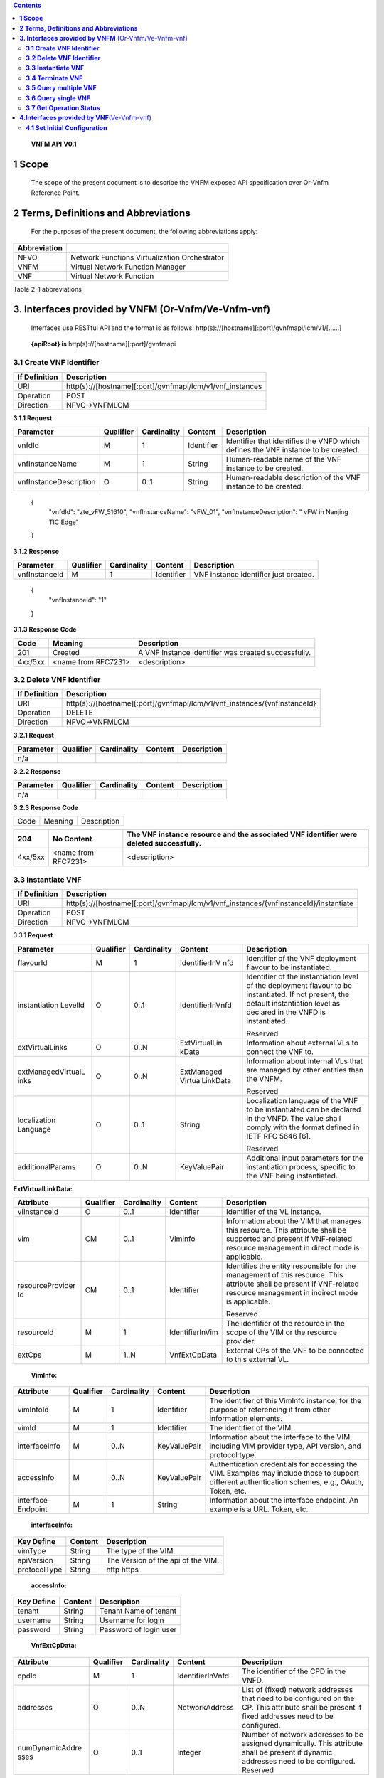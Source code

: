 .. contents::
   :depth: 3
..

   **VNFM API**
   **V0.1**

**1 Scope**
=============

    The scope of the present document is to describe the VNFM exposed
    API specification over Or-Vnfm Reference Point.

**2 Terms, Definitions and Abbreviations**
===========================================

 For the purposes of the present document, the following
 abbreviations apply:

+------------------------+-----------------------------------------------------+
|     **Abbreviation**   |                                                     |
+========================+=====================================================+
|     NFVO               |     Network Functions Virtualization Orchestrator   |
+------------------------+-----------------------------------------------------+
|     VNFM               |     Virtual Network Function Manager                |
+------------------------+-----------------------------------------------------+
|     VNF                |     Virtual Network Function                        |
+------------------------+-----------------------------------------------------+

Table 2-1 abbreviations

**3. Interfaces provided by VNFM**  (Or-Vnfm/Ve-Vnfm-vnf) 
==========================================================

   Interfaces use RESTful API and the format is as follows:
   http(s)://[hostname][:port]/gvnfmapi/lcm/v1/[……]

|image0|


    **{apiRoot} is** http(s)://[hostname][:port]/gvnfmapi

**3.1 Create VNF Identifier**
-----------------------------

+---------------------+--------------------------------------------------------------+
|     If Definition   | Description                                                  |
+=====================+==============================================================+
|     URI             | http(s)://[hostname][:port]/gvnfmapi/lcm/v1/vnf\_instances   |
+---------------------+--------------------------------------------------------------+
|     Operation       | POST                                                         |
+---------------------+--------------------------------------------------------------+
|     Direction       | NFVO->VNFMLCM                                                |
+---------------------+--------------------------------------------------------------+

**3.1.1 Request**

+---------------------------+-------------+---------------+------------------+-------------------------------------------------------------------------------------+
| Parameter                 | Qualifier   | Cardinality   |     Content      | Description                                                                         |
+===========================+=============+===============+==================+=====================================================================================+
| vnfdId                    | M           | 1             |     Identifier   | Identifier that identifies the VNFD which defines the VNF instance to be created.   |
+---------------------------+-------------+---------------+------------------+-------------------------------------------------------------------------------------+
| vnfInstanceName           | M           | 1             |     String       | Human-readable name of the VNF instance to be created.                              |
+---------------------------+-------------+---------------+------------------+-------------------------------------------------------------------------------------+
| vnfInstanceDescription    | O           | 0..1          |     String       | Human-readable description of the VNF instance to be created.                       |
+---------------------------+-------------+---------------+------------------+-------------------------------------------------------------------------------------+

    {
      "vnfdId": "zte\_vFW\_51610", 
      "vnfInstanceName": "vFW\_01",
      "vnfInstanceDescription": " vFW in Nanjing TIC Edge"

    }

**3.1.2 Response**

+-----------------+-------------+---------------+------------------+-----------------------------------------+
| Parameter       | Qualifier   | Cardinality   |     Content      | Description                             |
+=================+=============+===============+==================+=========================================+
| vnfInstanceId   | M           | 1             |     Identifier   | VNF instance identifier just created.   |
+-----------------+-------------+---------------+------------------+-----------------------------------------+

    {
      "vnfInstanceId": "1"

    }

**3.1.3 Response Code**

+-----------+-----------------------+-----------------------------------------------------------+
| Code      | Meaning               |     Description                                           |
+===========+=======================+===========================================================+
| 201       | Created               |     A VNF Instance identifier was created successfully.   |
+-----------+-----------------------+-----------------------------------------------------------+
| 4xx/5xx   | <name from RFC7231>   |     <description>                                         |
+-----------+-----------------------+-----------------------------------------------------------+

**3.2 Delete VNF Identifier**
-----------------------------

+---------------------+------------------------------------------------------------------------------+
|     If Definition   | Description                                                                  |
+=====================+==============================================================================+
|     URI             | http(s)://[hostname][:port]/gvnfmapi/lcm/v1/vnf\_instances/{vnfInstanceId}   |
+---------------------+------------------------------------------------------------------------------+
|     Operation       | DELETE                                                                       |
+---------------------+------------------------------------------------------------------------------+
|     Direction       | NFVO->VNFMLCM                                                                |
+---------------------+------------------------------------------------------------------------------+

**3.2.1 Request**

+-------------+-------------+---------------+---------------+---------------+
| Parameter   | Qualifier   | Cardinality   |     Content   | Description   |
+=============+=============+===============+===============+===============+
| n/a         |             |               |               |               |
+-------------+-------------+---------------+---------------+---------------+

**3.2.2 Response**

+-------------+-------------+---------------+---------------+---------------+
| Parameter   | Qualifier   | Cardinality   |     Content   | Description   |
+=============+=============+===============+===============+===============+
| n/a         |             |               |               |               |
+-------------+-------------+---------------+---------------+---------------+

**3.2.3 Response Code**

+--------+-----------+-------------------+
| Code   | Meaning   |     Description   |
+--------+-----------+-------------------+

+-----------+-----------------------+----------------------------------------------------------------------------------------------+
| 204       | No Content            |     The VNF instance resource and the associated VNF identifier were deleted successfully.   |
+===========+=======================+==============================================================================================+
| 4xx/5xx   | <name from RFC7231>   |     <description>                                                                            |
+-----------+-----------------------+----------------------------------------------------------------------------------------------+

**3.3 Instantiate VNF**
-----------------------

+---------------------+-------------------------------------------------------------------------------------------+
|     If Definition   | Description                                                                               |
+=====================+===========================================================================================+
|     URI             | http(s)://[hostname][:port]/gvnfmapi/lcm/v1/vnf_instances/{vnfInstanceId}/instantiate     |
+---------------------+-------------------------------------------------------------------------------------------+
|     Operation       | POST                                                                                      |
+---------------------+-------------------------------------------------------------------------------------------+
|     Direction       | NFVO->VNFMLCM                                                                             |
+---------------------+-------------------------------------------------------------------------------------------+

3.3.1 **Request**

+--------------------+-----------+-------------+---------------------+---------------------------------------------------------------+
| Parameter          | Qualifier | Cardinality | Content             | Description                                                   |
+====================+===========+=============+=====================+===============================================================+
| flavourId          | M         | 1           | IdentifierInV nfd   | Identifier of the VNF deployment flavour to be instantiated.  |
+--------------------+-----------+-------------+---------------------+---------------------------------------------------------------+
| instantiation      | O         | 0..1        | IdentifierInVnfd    | Identifier of the instantiation                               |
| LevelId            |           |             |                     | level of the deployment                                       |
|                    |           |             |                     | flavour to be instantiated. If                                |
|                    |           |             |                     | not present, the default                                      |
|                    |           |             |                     | instantiation level as                                        |
|                    |           |             |                     | declared in the VNFD is                                       |
|                    |           |             |                     | instantiated.                                                 |
|                    |           |             |                     |                                                               |
|                    |           |             |                     | Reserved                                                      |
+--------------------+-----------+-------------+---------------------+---------------------------------------------------------------+
| extVirtualLinks    | O         | 0..N        | ExtVirtualLin kData | Information about external VLs to connect the VNF to.         |
+--------------------+-----------+-------------+---------------------+---------------------------------------------------------------+
| extManagedVirtualL | O         | 0..N        | ExtManaged          | Information about internal                                    |
| inks               |           |             | VirtualLinkData     | VLs that are managed by                                       |
|                    |           |             |                     | other entities than the VNFM.                                 |
|                    |           |             |                     |                                                               |
|                    |           |             |                     | Reserved                                                      |
+--------------------+-----------+-------------+---------------------+---------------------------------------------------------------+
| localization       | O         | 0..1        | String              | Localization language of the VNF to be instantiated can be    |
| Language           |           |             |                     | declared in the VNFD. The value shall comply with the format  |
|                    |           |             |                     | defined in IETF RFC 5646 [6].                                 |
|                    |           |             |                     |                                                               |
|                    |           |             |                     | Reserved                                                      |
+--------------------+-----------+-------------+---------------------+---------------------------------------------------------------+
| additionalParams   | O         | 0..N        | KeyValuePair        | Additional input parameters for the instantiation process,    |
|                    |           |             |                     | specific to the VNF being instantiated.                       |
+--------------------+-----------+-------------+---------------------+---------------------------------------------------------------+

**ExtVirtualLinkData:**

+------------------+-----------+-------------+-----------------+----------------------------------------------------------------------------------+
| Attribute        | Qualifier | Cardinality | Content         | Description                                                                      |
+==================+===========+=============+=================+==================================================================================+
| vlInstanceId     | O         | 0..1        | Identifier      | Identifier of the VL instance.                                                   |
+------------------+-----------+-------------+-----------------+----------------------------------------------------------------------------------+
| vim              | CM        | 0..1        | VimInfo         | Information about the VIM that manages this resource.                            |
|                  |           |             |                 | This attribute shall be supported and present if VNF-related resource management |
|                  |           |             |                 | in direct mode is applicable.                                                    |
+------------------+-----------+-------------+-----------------+----------------------------------------------------------------------------------+
| resourceProvider | CM        | 0..1        | Identifier      | Identifies the entity responsible for the management of this resource.           |
| Id               |           |             |                 | This attribute shall be present if                                               |
|                  |           |             |                 | VNF-related resource management in indirect mode is applicable.                  |
|                  |           |             |                 |                                                                                  |
|                  |           |             |                 | Reserved                                                                         |
+------------------+-----------+-------------+-----------------+----------------------------------------------------------------------------------+
| resourceId       | M         | 1           | IdentifierInVim | The identifier of the resource in the scope of the VIM or the resource provider. |
+------------------+-----------+-------------+-----------------+----------------------------------------------------------------------------------+
| extCps           | M         | 1..N        | VnfExtCpData    | External CPs of the VNF to be connected to this external VL.                     |
+------------------+-----------+-------------+-----------------+----------------------------------------------------------------------------------+

    **VimInfo:**

+-----------------+-----------+-------------+--------------+------------------------------------------------------------------------------------------------------------------------------------------+
| Attribute       | Qualifier | Cardinality | Content      | Description                                                                                                                              |
+=================+===========+=============+==============+==========================================================================================================================================+
| vimInfoId       | M         | 1           | Identifier   | The identifier of this VimInfo instance, for the purpose of referencing it from other information elements.                              |
+-----------------+-----------+-------------+--------------+------------------------------------------------------------------------------------------------------------------------------------------+
| vimId           | M         | 1           | Identifier   | The identifier of the VIM.                                                                                                               |
+-----------------+-----------+-------------+--------------+------------------------------------------------------------------------------------------------------------------------------------------+
| interfaceInfo   | M         | 0..N        | KeyValuePair | Information about the interface to the VIM, including VIM provider type, API version, and protocol type.                                 |
+-----------------+-----------+-------------+--------------+------------------------------------------------------------------------------------------------------------------------------------------+
| accessInfo      | M         | 0..N        | KeyValuePair | Authentication credentials for accessing the VIM. Examples may include those to support different authentication schemes, e.g., OAuth,   |
|                 |           |             |              | Token, etc.                                                                                                                              |
+-----------------+-----------+-------------+--------------+------------------------------------------------------------------------------------------------------------------------------------------+
| interface       | M         | 1           | String       | Information about the interface endpoint. An example is a URL.                                                                           |
| Endpoint        |           |             |              | Token, etc.                                                                                                                              |
+-----------------+-----------+-------------+--------------+------------------------------------------------------------------------------------------------------------------------------------------+

    **interfaceInfo:**

+------------------+---------------+--------------------------------------+
| **Key Define**   | **Content**   | **Description**                      |
+==================+===============+======================================+
| vimType          | String        | The type of the VIM.                 |
+------------------+---------------+--------------------------------------+
| apiVersion       | String        | The Version of the api of the VIM.   |
+------------------+---------------+--------------------------------------+
| protocolType     | String        | http https                           |
+------------------+---------------+--------------------------------------+

    **accessInfo:**

+------------------+---------------+--------------------------+
| **Key Define**   | **Content**   | **Description**          |
+==================+===============+==========================+
| tenant           | String        | Tenant Name of tenant    |
+------------------+---------------+--------------------------+
| username         | String        | Username for login       |
+------------------+---------------+--------------------------+
| password         | String        | Password of login user   |
+------------------+---------------+--------------------------+

    **VnfExtCpData:**

+------------------------+---------------------+-----------------------+--------------------+-----------------------------------------------------------+
| **Attribute**          |     **Qualifier**   |     **Cardinality**   |     **Content**    |     **Description**                                       |
+========================+=====================+=======================+====================+===========================================================+
| cpdId                  |     M               | 1                     | IdentifierInVnfd   | The identifier of the CPD in the VNFD.                    |
+------------------------+---------------------+-----------------------+--------------------+-----------------------------------------------------------+
| addresses              |     O               | 0..N                  | NetworkAddress     | List of (fixed) network addresses that                    |
|                        |                     |                       |                    | need to be configured on the CP. This attribute shall     |
|                        |                     |                       |                    | be present if fixed addresses need to be configured.      |
+------------------------+---------------------+-----------------------+--------------------+-----------------------------------------------------------+
| numDynamicAddre sses   |     O               | 0..1                  | Integer            | Number of network addresses to be assigned dynamically.   |
|                        |                     |                       |                    | This attribute shall be present if dynamic                |
|                        |                     |                       |                    | addresses need to be configured.                          |
|                        |                     |                       |                    | Reserved                                                  |
+------------------------+---------------------+-----------------------+--------------------+-----------------------------------------------------------+

    **NetworkAddress:**

+-----------------+---------------------+-----------------------+-------------------+---------------------------------------------------------------------------------------------------------------+
| **Attribute**   |     **Qualifier**   |     **Cardinality**   |     **Content**   |     **Description**                                                                                           |
+=================+=====================+=======================+===================+===============================================================================================================+
| addressType     |     M               | 1                     | Enum              | Describes the type of the address to be assigned to the CP instantiated from the parent CPD.                  |
|                 |                     |                       |                   |                                                                                                               |
|                 |                     |                       |                   | Permitted values:                                                                                             |
|                 |                     |                       |                   |                                                                                                               |
|                 |                     |                       |                   | -  MAC                                                                                                        |
|                 |                     |                       |                   |                                                                                                               |
|                 |                     |                       |                   | -  IP                                                                                                         |
+-----------------+---------------------+-----------------------+-------------------+---------------------------------------------------------------------------------------------------------------+
| l2AddressData   |     CM              | 0..1                  | String            | Provides the information on the MAC addresses to be assigned to the CP(s) instantiated from the parent CPD.   |
|                 |                     |                       |                   |                                                                                                               |
|                 |                     |                       |                   | Shall be present when the addressType is MAC address.                                                         |
+-----------------+---------------------+-----------------------+-------------------+---------------------------------------------------------------------------------------------------------------+
| l3AddressData   |     CM              | 0..1                  | L3AddressData     | Provides the information on the IP addresses to be assigned to the CP instantiated from the parent CPD.       |
|                 |                     |                       |                   |                                                                                                               |
|                 |                     |                       |                   | Shall be present when the addressType is IP address.                                                          |
+-----------------+---------------------+-----------------------+-------------------+---------------------------------------------------------------------------------------------------------------+

    **L3AddressData:**

+-----------------+---------------------+-----------------------+-------------------+-----------------------+
| **Attribute**   |     **Qualifier**   |     **Cardinality**   |     **Content**   |     **Description**   |
+=================+=====================+=======================+===================+=======================+
| iPAddressType   |     M               | 1                     | ENUM              | IP address type.      |
|                 |                     |                       |                   |                       |
|                 |                     |                       |                   | Permitted values:     |
|                 |                     |                       |                   |                       |
|                 |                     |                       |                   | -  IPv4               |
|                 |                     |                       |                   |                       |
|                 |                     |                       |                   | -  IPv6               |
+-----------------+---------------------+-----------------------+-------------------+-----------------------+
| iPAddress       |     M               | 1                     | String            | IP address            |
+-----------------+---------------------+-----------------------+-------------------+-----------------------+

    {

      "flavourId": "flavour\_1", 
      "instantiationLevelId":"instantiationLevel\_1", 
      "extVirtualLinks": [

        {  "vlInstanceId": "1",
           "vim": {
            "vimInfoId": "1",
            "vimId": "1", 
            "interfaceInfo": {

              "vimType": "vim",
              "apiVersion": "v2",
              "protocolType": "http"

            },
            "accessInfo": {

              "tenant": "tenant\_vCPE", 
              "username": "vCPE", 
              "password": "vCPE\_321"

            },
            "interfaceEndpoint": "http://10.43.21.105:80/"

        },
        "resourceId": "1246", 
        "extCps": [

          {
            "cpdId": "11", "addresses": [

              {
                "addressType": "MAC", 
                "l2AddressData": "00:f3:43:20:a2:a3"

              },
              {

                "addressType": "IP", 
                "l3AddressData": {

                  "iPAddressType": "IPv4", 
                  "iPAddress": "192.168.104.2"

                }

              }

            ],
            "numDynamicAddresses": 0

          },

          ...

          ]

        }

      ],

      "localizationLanguage": "en\_US", "additionalParams": {...}

    }


**3.3.2 Response**

+-------------+-------------+---------------+------------------+---------------------------------------------------------+
| Parameter   | Qualifier   | Cardinality   |     Content      | Description                                             |
+=============+=============+===============+==================+=========================================================+
| vnfLcOpId   | M           | 1             |     Identifier   | Identifier of the VNF lifecycle operation occurrence.   |
+-------------+-------------+---------------+------------------+---------------------------------------------------------+

    {

    "vnfLcOpId": "1"

    }

    **3.3.3 Response Code**

+-----------+-----------------------+------------------------------------------------------------------------------------------+
| Code      | Meaning               |     Description                                                                          |
+===========+=======================+==========================================================================================+
| 202       | Accepted              |     The request is accepted for processing, but the processing has not been completed.   |
+-----------+-----------------------+------------------------------------------------------------------------------------------+
| 4xx/5xx   | <name from RFC7231>   |     <description>                                                                        |
+-----------+-----------------------+------------------------------------------------------------------------------------------+

**3.4 Terminate VNF**
---------------------

+---------------------+-----------------------------------------------------------------------------------------+
|     If Definition   | Description                                                                             |
+=====================+=========================================================================================+
|     URI             | http(s)://[hostname][:port]/gvnfmapi/lcm/v1/vnf\_instances/{vnfInstanceId}/term inate   |
+---------------------+-----------------------------------------------------------------------------------------+
|     Operation       | POST                                                                                    |
+---------------------+-----------------------------------------------------------------------------------------+
|     Direction       | NFVO->VNFMLCM                                                                           |
+---------------------+-----------------------------------------------------------------------------------------+

**3.4.1 Request**

+-------------------+-------------+---------------+---------------+-------------------------------------------------------------------------+
| Parameter         | Qualifier   | Cardinality   |     Content   | Description                                                             |
+===================+=============+===============+===============+=========================================================================+
| terminationType   | M           | 1             |     Enum      | Indicates whether forceful or graceful termination is requested.        |
|                   |             |               |               |                                                                         |
|                   |             |               |               | Permitted values:                                                       |
|                   |             |               |               |                                                                         |
|                   |             |               |               | -  FORCEFUL: The VNFM                                                   |
|                   |             |               |               |     will shut down the VNF and release the resources immediately        |
|                   |             |               |               |     after accepting the request.                                        |
|                   |             |               |               | -  GRACEFUL: The VNFM                                                   |
|                   |             |               |               |                                                                         |
|                   |             |               |               |     will first arrange to take the VNF out of service after accepting   |
|                   |             |               |               |     the request. Once the operation is successful or once the timer     |
|                   |             |               |               |     value specified in the                                              |
|                   |             |               |               |                                                                         |
|                   |             |               |               |    “gracefulTerminationTime out” attribute expires, the VNFM will shut  |
|                   |             |               |               |     down the VNF and release the resources.                             |
+-------------------+-------------+---------------+---------------+-------------------------------------------------------------------------+
| graceful          | O           | 0..1          |     Integer   | This attribute is only                                                  |
| Termination       |             |               |               | applicable in case of graceful                                          |
| Timeout           |             |               |               | termination. It defines the                                             |
|                   |             |               |               | time to wait for the VNF to be                                          |
|                   |             |               |               | taken out of service before                                             |
|                   |             |               |               | shutting down the VNF and                                               |
|                   |             |               |               | releasing the resources.                                                |
|                   |             |               |               | The unit is seconds.                                                    |
|                   |             |               |               | If not given and the                                                    |
|                   |             |               |               | "terminationType"                                                       |
|                   |             |               |               | attribute is set to                                                     |
|                   |             |               |               | "GRACEFUL", it is expected                                              |
|                   |             |               |               | that the VNFM waits for                                                 |
|                   |             |               |               | the successful taking out of                                            |
|                   |             |               |               | service of the VNF, no                                                  |
|                   |             |               |               | matter how long it takes,                                               |
|                   |             |               |               | before shutting down the                                                |
|                   |             |               |               | VNF and releasing the                                                   |
|                   |             |               |               | resources.                                                              |
+-------------------+-------------+---------------+---------------+-------------------------------------------------------------------------+

 {
    "terminationType": "GRACEFUL", 
    "gracefulTerminationTimeout": 120

 }

**3.4.2 Response**

+-------------+-------------+---------------+------------------+---------------------------------------------------------+
| Parameter   | Qualifier   | Cardinality   |     Content      | Description                                             |
+=============+=============+===============+==================+=========================================================+
| vnfLcOpId   | M           | 1             |     Identifier   | Identifier of the VNF lifecycle operation occurrence.   |
+-------------+-------------+---------------+------------------+---------------------------------------------------------+

    {
      "vnfLcOpId": "2"

    }

**3.4.3 Response Code**

+-----------+-----------------------+------------------------------------------------------------------------------------------+
| Code      | Meaning               |     Description                                                                          |
+===========+=======================+==========================================================================================+
| 202       | Accepted              |     The request is accepted for processing, but the processing has not been completed.   |
+-----------+-----------------------+------------------------------------------------------------------------------------------+
| 4xx/5xx   | <name from RFC7231>   |     <description>                                                                        |
+-----------+-----------------------+------------------------------------------------------------------------------------------+

**3.5 Query multiple VNF**
---------------------------
+---------------------+--------------------------------------------------------------+
|     If Definition   | Description                                                  |
+=====================+==============================================================+
|     URI             | http(s)://[hostname][:port]/gvnfmapi/lcm/v1/vnf\_instances   |
+---------------------+--------------------------------------------------------------+
|     Operation       | GET                                                          |
+---------------------+--------------------------------------------------------------+
|     Direction       | NFVO->VNFMLCM                                                |
+---------------------+--------------------------------------------------------------+

**3.5.1 Request**

+-------------+-------------+---------------+---------------+---------------+
| Parameter   | Qualifier   | Cardinality   |     Content   | Description   |
+=============+=============+===============+===============+===============+
| n/a         |             |               |               |               |
+-------------+-------------+---------------+---------------+---------------+

**3.5.2 Response**

+--------------------+-------------+---------------+------------------------+--------------------------------------------------------------------------------------+
| Parameter          | Qualifier   | Cardinality   |     Content            | Description                                                                          |
+====================+=============+===============+========================+======================================================================================+
| vnfInstanceInfos   | M           | 0..N          |     VnfInstanceI nfo   | Returned if information about zero or more VNF instances was queried successfully.   |
+--------------------+-------------+---------------+------------------------+--------------------------------------------------------------------------------------+
+--------------------+-------------+---------------+------------------------+--------------------------------------------------------------------------------------+

    **VnfInstanceInfo:**

+----------------------------------+----------+------------+----------------------------+-------------------------------------------------------------------------------------------------------------------------------------------------------+
|     Attribute                    | Qualifier|Cardinality |     Content                |     Description                                                                                                                                       |
+==================================+==========+============+============================+=======================================================================================================================================================+
|     vnfInstanceId                |     M    |     1      |     Identifier             |     VNF instance identifier.                                                                                                                          |
+----------------------------------+----------+------------+----------------------------+-------------------------------------------------------------------------------------------------------------------------------------------------------+
|     vnfInstanceName              |     M    |     1      |     String                 |     VNF instance name.                                                                                                                                |
+----------------------------------+----------+------------+----------------------------+-------------------------------------------------------------------------------------------------------------------------------------------------------+
|     vnfInstanceDescr iption      |     M    |     1      |     String                 |     Human-readable description of the VNF instance.                                                                                                   |
+----------------------------------+----------+------------+----------------------------+-------------------------------------------------------------------------------------------------------------------------------------------------------+
|     onboardedVnfPk gInfoId       |     M    |     1      |     Identifier             |     Identifier of information held by the NFVO about the specific VNF Package on which the VNF is based. This identifier was allocated by the NFVO.   |
+----------------------------------+----------+------------+----------------------------+-------------------------------------------------------------------------------------------------------------------------------------------------------+
|     vnfdId                       |     M    |     1      |     Identifier             |     Identifier of the VNFD on which the VNF instance is based.                                                                                        |
+----------------------------------+----------+------------+----------------------------+-------------------------------------------------------------------------------------------------------------------------------------------------------+
|     vnfdVersion                  |     M    |     1      |     Identifier             |     Identifies the version of the VNFD. The value is copied from the VNFD.                                                                            |
+----------------------------------+----------+------------+----------------------------+-------------------------------------------------------------------------------------------------------------------------------------------------------+
|     vnfSoftwareVersi on          |     M    |     1      |     String                 |     Software version of the VNF.                                                                                                                      |
|                                  |          |            |                            |                                                                                                                                                       |
|                                  |          |            |                            |     The value is copied from the VNFD.                                                                                                                |
+----------------------------------+----------+------------+----------------------------+-------------------------------------------------------------------------------------------------------------------------------------------------------+
|     vnfProvider                  |     M    |     1      |     String                 |     Name of the person or company providing the VNF.                                                                                                  |
|                                  |          |            |                            |                                                                                                                                                       |
|                                  |          |            |                            |     The value is copied from the VNFD.                                                                                                                |
+----------------------------------+----------+------------+----------------------------+-------------------------------------------------------------------------------------------------------------------------------------------------------+
|     vnfProductName               |     M    |     1      |     String                 |     Name to identify the VNF Product. The value is copied from the VNFD.                                                                              |
+----------------------------------+----------+------------+----------------------------+-------------------------------------------------------------------------------------------------------------------------------------------------------+
|     vnfConfigurableP roperties   |     O    |     0..N   |     KeyValuePair           |     Current values of the configurable properties of the VNF instance.                                                                                |
|                                  |          |            |                            |                                                                                                                                                       |
|                                  |          |            |                            |     Configurable properties as declared in the VNFD.                                                                                                  |
+----------------------------------+----------+------------+----------------------------+-------------------------------------------------------------------------------------------------------------------------------------------------------+
|     instantiationState           |     M    |     1      |     Enum                   |     The instantiation state of the VNF.                                                                                                               |
|                                  |          |            |                            |                                                                                                                                                       |
|                                  |          |            |                            |     Permitted values:                                                                                                                                 |
|                                  |          |            |                            |                                                                                                                                                       |
|                                  |          |            |                            | -  NOT\_INSTANTIATED: The VNF                                                                                                                         |
|                                  |          |            |                            |                                                                                                                                                       |
|                                  |          |            |                            |     instance is terminated or not instantiated.                                                                                                       |
|                                  |          |            |                            |                                                                                                                                                       |
|                                  |          |            |                            | -  INSTANTIATED: The VNF instance is instantiated.                                                                                                    |
+----------------------------------+----------+------------+----------------------------+-------------------------------------------------------------------------------------------------------------------------------------------------------+
|     instantiatedVnfInf o         |     CM   |     0..1   |     InstantiatedVnf Info   |     Information specific to an instantiated VNF instance.                                                                                             |
|                                  |          |            |                            |                                                                                                                                                       |
|                                  |          |            |                            |     This attribute shall be present if the instantiateState attribute value is INSTANTIATED.                                                          |
+----------------------------------+----------+------------+----------------------------+-------------------------------------------------------------------------------------------------------------------------------------------------------+
|     metadata                     |     O    |     0..N   |     KeyValuePair           |     Additional metadata describing the VNF instance.                                                                                                  |
|                                  |          |            |                            |                                                                                                                                                       |
|                                  |          |            |                            |     This attribute can be modified with the Modify VNF information operation.                                                                         |
+----------------------------------+----------+------------+----------------------------+-------------------------------------------------------------------------------------------------------------------------------------------------------+
|     extensions                   |     O    |     0..N   |     KeyValuePair           |     VNF-specific attributes.                                                                                                                          |
|                                  |          |            |                            |                                                                                                                                                       |
|                                  |          |            |                            |     This attribute can be modified with the Modify VNF information operation.                                                                         |
+----------------------------------+----------+------------+----------------------------+-------------------------------------------------------------------------------------------------------------------------------------------------------+

    **InstantiatedVnfInfo:**

+------------------------------+-----------+------------+------------------------------+------------------------------------------------------------------------------------------------------------------------+
|     Attribute                | Qualifier | Cardinality| Content                      |     Description                                                                                                        |
+==============================+===========+============+==============================+========================================================================================================================+
|     flavourId                | M         |     1      | IdentifierInVnfd             | Identifier of the VNF deployment flavour to be instantiated.                                                           |
|                              |           |            |                              |                                                                                                                        |
|                              |           |            |                              | Reserved                                                                                                               |
+------------------------------+-----------+------------+------------------------------+------------------------------------------------------------------------------------------------------------------------+
|     vnfState                 | M         |     1      | ENUM                         | State of the VNF instance.                                                                                             |
|                              |           |            |                              |                                                                                                                        |
|                              |           |            |                              | Permitted values:                                                                                                      |
|                              |           |            |                              |                                                                                                                        |
|                              |           |            |                              | -  STARTED: The VNF instance is up and running.                                                                        |
|                              |           |            |                              |                                                                                                                        |
|                              |           |            |                              | -  STOPPED: The VNF instance has been shut down.                                                                       |
+------------------------------+-----------+------------+------------------------------+------------------------------------------------------------------------------------------------------------------------+
|     scaleStatus              | O         |     0..N   | ScaleInfo                    | Scale status of the VNF, one entry per aspect. Represents for every scaling aspect how "big" the VNF has been scaled   |
|                              |           |            |                              |                                                                                                                        |
|                              |           |            |                              | w.r.t. that aspect.                                                                                                    |
|                              |           |            |                              |                                                                                                                        |
|                              |           |            |                              | This attribute shall be present if the VNF supports scaling.                                                           |
+------------------------------+-----------+------------+------------------------------+------------------------------------------------------------------------------------------------------------------------+
|     extCpInfo                | O         |     0..N   | CpInfo                       | Information about the external CPs exposed by the VNF instance.                                                        |
+------------------------------+-----------+------------+------------------------------+------------------------------------------------------------------------------------------------------------------------+
|     extVirtualLink           | O         |     0..N   | ExtVirtualLinkI nfo          | Information about the external VLs the VNF instance is connected to.                                                   |
+------------------------------+-----------+------------+------------------------------+------------------------------------------------------------------------------------------------------------------------+
|     extManagedVirtu alLink   | O         |     0..N   | extManagedVir tualLinkInfo   | Information about the externally-managed internal VLs of the VNF instance.                                             |
|                              |           |            |                              |                                                                                                                        |
|                              |           |            |                              | Reserved                                                                                                               |
+------------------------------+-----------+------------+------------------------------+------------------------------------------------------------------------------------------------------------------------+
|     monitoringParam eters    | O         |     0..N   | MonitoringPar ameter         | Active monitoring parameters.                                                                                          |
|                              |           |            |                              |                                                                                                                        |
|                              |           |            |                              | Reserved                                                                                                               |
+------------------------------+-----------+------------+------------------------------+------------------------------------------------------------------------------------------------------------------------+
|     localizationLangu age    | O         |     0..1   | String                       | Localization language of the VNF to be instantiated.                                                                   |
|                              |           |            |                              |                                                                                                                        |
|                              |           |            |                              | The value shall comply with the format defined in IETF RFC 5646 [6].                                                   |
+------------------------------+-----------+------------+------------------------------+------------------------------------------------------------------------------------------------------------------------+
|     vimInfo                  | CM        |     0..N   | VimInfo                      | Information about VIM(s) managing resources for the VNF instance.                                                      |
|                              |           |            |                              |                                                                                                                        |
|                              |           |            |                              | This attribute shall be supported and present if VNF-related resource management in direct mode is applicable.         |
+------------------------------+-----------+------------+------------------------------+------------------------------------------------------------------------------------------------------------------------+
|     vnfcResourceInfo         | CM        |     0..N   | VnfcResourceI nfo            | Information about the virtualised compute and storage resource(s) used by the VNFCs of the VNF instance.               |
|                              |           |            |                              |                                                                                                                        |
|                              |           |            |                              | This attribute shall be supported and present if VNF-related resource management in direct mode is applicable.         |
+------------------------------+-----------+------------+------------------------------+------------------------------------------------------------------------------------------------------------------------+
| virtualLinkResourceInfo      | CM        |     0..N   | VirtualLinkRes ourceInfo     | Information about the virtualised network resource(s) used by the VLs of the VNF instance.                             |
|                              |           |            |                              |                                                                                                                        |
|                              |           |            |                              | This attribute shall be supported and present if VNF-related resource management in direct mode is applicable.         |
+------------------------------+-----------+------------+------------------------------+------------------------------------------------------------------------------------------------------------------------+
| virtualStorageResourceInfo   | CM        |     0..N   | VirtualStorage ResourceInfo  | Information about the virtualised storage resource(s) used as storage for the VNF instance.                            |
|                              |           |            |                              |                                                                                                                        |
|                              |           |            |                              | This attribute shall be supported and present if VNF-related resource management in direct mode is applicable.         |
+------------------------------+-----------+------------+------------------------------+------------------------------------------------------------------------------------------------------------------------+

**ScaleInfo:**

+------------------+-------------+--------------------+--------------------+-------------------------------------------------------------------------------------------------------------------------------------+
|     Attribute    | Qualifier   |     Cardinalit y   | Content            | Description                                                                                                                         |
+==================+=============+====================+====================+=====================================================================================================================================+
|     aspectId     | M           |     1              | IdentifierInVnfd   | Identifier of the scaling aspect.                                                                                                   |
+------------------+-------------+--------------------+--------------------+-------------------------------------------------------------------------------------------------------------------------------------+
|     scaleLevel   | M           |     1              | Integer            | Indicates the scale level. The minimum value shall be 0 and the maximum value shall be <= maxScaleLevel as described in the VNFD.   |
+------------------+-------------+--------------------+--------------------+-------------------------------------------------------------------------------------------------------------------------------------+
+------------------+-------------+--------------------+--------------------+-------------------------------------------------------------------------------------------------------------------------------------+

    **CpInfo:**

+--------------------+-------------+--------------------+--------------------+------------------------------------------------------------------+
|     Attribute      | Qualifier   |     Cardinalit y   | Content            | Description                                                      |
+====================+=============+====================+====================+==================================================================+
|     cpInstanceId   | M           |     1              | Identifier         | Identifier of the CP instance.                                   |
+--------------------+-------------+--------------------+--------------------+------------------------------------------------------------------+
|     cpdId          | M           |     1              | IdentifierInVnfd   | Identifier of the CPD, in the VNFD.                              |
+--------------------+-------------+--------------------+--------------------+------------------------------------------------------------------+
|     addresses      | O           |     0..N           | NetworkAddre ss    | List of network addresses that have been configured on the CP.   |
+--------------------+-------------+--------------------+--------------------+------------------------------------------------------------------+

    **ExtVirtualLinkInfo:**

+------------------------+-------------+--------------------+-------------------+-------------------------------------------------+
|     Attribute          | Qualifier   |     Cardinalit y   | Content           | Description                                     |
+========================+=============+====================+===================+=================================================+
|     extVirtualLinkId   | M           |     1              | Identifier        | Identifier of the external VL.                  |
+------------------------+-------------+--------------------+-------------------+-------------------------------------------------+
|     resourceHandle     | M           |     1              | ResourceHand le   | Identifier of the resource realizing this VL.   |
+------------------------+-------------+--------------------+-------------------+-------------------------------------------------+
|     linkPorts          | O           |     0..N           | VnfLinkPort       | Link ports of this VL.                          |
+------------------------+-------------+--------------------+-------------------+-------------------------------------------------+

    **ResourceHandle:**

+---------------------+------------+------------+-------------------+--------------------------------------------------------------------------------------------------------+
|     Attribute       | Qualifier  | Cardinality| Content           | Description                                                                                            |
+=====================+============+============+===================+========================================================================================================+
|     vimId           | CM         |     0..1   | Identifier        | Identifier of the VimInfo information element defining the VIM who manages the resource.               |
|                     |            |            |                   |                                                                                                        |
|                     |            |            |                   | This attribute shall be present if                                                                     |
|                     |            |            |                   |                                                                                                        |
|                     |            |            |                   | VNF-related resource management in direct mode is applicable.                                          |
|                     |            |            |                   |                                                                                                        |
|                     |            |            |                   | The value refers to a vimInfo item in the VnfInstance.                                                 |
+---------------------+------------+------------+-------------------+--------------------------------------------------------------------------------------------------------+
| resourceProviderId  | CM         |     0..1   | Identifier        | Identifier of the entity responsible for the management of the resource.                               |
|                     |            |            |                   |                                                                                                        |
|                     |            |            |                   | This attribute shall be present when VNF-related resource management in indirect mode is applicable.   |
|                     |            |            |                   |                                                                                                        |
|                     |            |            |                   | Reserved                                                                                               |
+---------------------+------------+------------+-------------------+--------------------------------------------------------------------------------------------------------+
|     resourceId      | M          |     1      | IdentifierInVim   | Identifier of the resource in the scope of the VIM or the resource provider.                           |
+---------------------+------------+------------+-------------------+--------------------------------------------------------------------------------------------------------+

    **VnfLinkPort:**

+----------------------+-------------+--------------------+-------------------+------------------------------------------------------------------------------------------------+
|     Attribute        | Qualifier   |     Cardinalit y   | Content           | Description                                                                                    |
+======================+=============+====================+===================+================================================================================================+
|     resourceHandle   | M           |     1              | ResourceHand le   | Identifier of the virtualised network resource realizing this link port.                       |
+----------------------+-------------+--------------------+-------------------+------------------------------------------------------------------------------------------------+
|     cpInstanceId     | M           |     1              | IdentifierInVnf   | External CP of the VNF to be connected to this link port.                                      |
|                      |             |                    |                   |                                                                                                |
|                      |             |                    |                   | There shall be at most one link port associated with any external connection point instance.   |
|                      |             |                    |                   |                                                                                                |
|                      |             |                    |                   | The value refers to an extCpInfo item in the VnfInstance.                                      |
+----------------------+-------------+--------------------+-------------------+------------------------------------------------------------------------------------------------+
+----------------------+-------------+--------------------+-------------------+------------------------------------------------------------------------------------------------+

    **VnfcResourceInfo:**

+-----------------------+------------+------------+--------------------+---------------------------------------------------------------------------------------------------------------------+
|     Attribute         | Qualifier  | Cardinality| Content            | Description                                                                                                         |
+=======================+============+============+====================+=====================================================================================================================+
| vnfcInstanceId        | M          |     1      | IdentifierInVnf    | Identifier of this VNFC instance.                                                                                   |
+-----------------------+------------+------------+--------------------+---------------------------------------------------------------------------------------------------------------------+
| vduId                 | M          |     1      | IdentifierInVnfd   | Reference to the applicable Vdu information element in the VNFD.                                                    |
+-----------------------+------------+------------+--------------------+---------------------------------------------------------------------------------------------------------------------+
| computeResourc e      | M          |     1      | ResourceHand le    | Reference to the VirtualCompute resource.                                                                           |
+-----------------------+------------+------------+--------------------+---------------------------------------------------------------------------------------------------------------------+
| storageResourceI ds   | M          |     1..N   | IdentifierInVnf    | Reference(s) to the VirtualStorage resource(s).                                                                     |
|                       |            |            |                    |                                                                                                                     |
|                       |            |            |                    | The value refers to a VirtualStorageResourceInfo item in the VnfInstance.                                           |
+-----------------------+------------+------------+--------------------+---------------------------------------------------------------------------------------------------------------------+
| reservationId         | O          |     0..1   | Identifier         | The reservation identifier applicable to the resource. It shall be present when an applicable reservation exists.   |
|                       |            |            |                    |                                                                                                                     |
|                       |            |            |                    | Reserved                                                                                                            |
+-----------------------+------------+------------+--------------------+---------------------------------------------------------------------------------------------------------------------+

    **VirtualStorageResourceInfo:**

+---------------------------------+-------------+--------------------+--------------------+---------------------------------------------------------------------------------------------------------------------+
|     Attribute                   | Qualifier   |     Cardinalit y   | Content            | Description                                                                                                         |
+=================================+=============+====================+====================+=====================================================================================================================+
|     virtualStorageInst anceId   | M           |     1              | IdentifierInVnf    | Identifier of this virtual storage resource instance.                                                               |
+---------------------------------+-------------+--------------------+--------------------+---------------------------------------------------------------------------------------------------------------------+
|     virtualStorageDe scId       | M           |     1              | IdentifierInVnfd   | Identifier of the VirtualStorageDesc in the VNFD.                                                                   |
+---------------------------------+-------------+--------------------+--------------------+---------------------------------------------------------------------------------------------------------------------+
|     storageResource             | M           |     1              | ResourceHand le    | Reference to the VirtualStorage resource.                                                                           |
+---------------------------------+-------------+--------------------+--------------------+---------------------------------------------------------------------------------------------------------------------+
|     reservationId               | M           |     0..1           | Identifier         | The reservation identifier applicable to the resource. It shall be present when an applicable reservation exists.   |
|                                 |             |                    |                    |                                                                                                                     |
|                                 |             |                    |                    | Reserved                                                                                                            |
+---------------------------------+-------------+--------------------+--------------------+---------------------------------------------------------------------------------------------------------------------+

    **VirtualLinkResourceInfo:**

+------------------------------+-----------+--------------+--------------------+---------------------------------------------------------------------------------------------------------------------+
|     Attribute                | Qualifier |  Cardinality | Content            | Description                                                                                                         |
+==============================+===========+==============+====================+=====================================================================================================================+
|     virtualLinkInstanceId    | M         |       1      | IdentifierInVnf    | Identifier of this VL instance.                                                                                     |
+------------------------------+-----------+--------------+--------------------+---------------------------------------------------------------------------------------------------------------------+
|     virtualLinkDescId        | M         |       1      | IdentifierInVnfd   | Identifier of the Virtual Link Descriptor (VLD) in the VNFD.                                                        |
+------------------------------+-----------+--------------+--------------------+---------------------------------------------------------------------------------------------------------------------+
|     networkResource          | M         |       1      | ResourceHand le    | Reference to the VirtualNetwork resource.                                                                           |
+------------------------------+-----------+--------------+--------------------+---------------------------------------------------------------------------------------------------------------------+
|     reservationId            | M         |       0..1   | Identifier         | The reservation identifier applicable to the resource. It shall be present when an applicable reservation exists.   |
|                              |           |              |                    |                                                                                                                     |
|                              |           |              |                    | Reserved                                                                                                            |
+------------------------------+-----------+--------------+--------------------+---------------------------------------------------------------------------------------------------------------------+

    [

      {

        "vnfInstanceId": "1", 
        "vnfInstanceName": "vFW\_01",
        "vnfInstanceDescription": "vFW in Nanjing TIC Edge",
        "onboardedVnfPkgInfoId": "1",
        "vnfdId": "zte\_vFW\_51610", 
        "vnfdVersion": "V1.0",
        "vnfSoftwareVersion": "V1.0", 
        "vnfProvider": "ZTE",
        "vnfProductName": "vFW", 
        "vnfConfigurableProperties": {...},
        "instantiationState": "INSTANTIATED", 
        "instantiatedVnfInfo": {

          "flavourId": "1", 
          "vnfState": "STARTED", 
          "scaleStatus": [

            {
              "aspectId": "aspect1", 
              "scaleLevel": 1

            }

          ],

        "extCpInfo": [

          {
            "cpInstanceId": "1",
            "cpdId": "1", "addresses": [

              {
                "addressType": "MAC", 
                "l2AddressData": "00:f3:43:20:a2:a3"

              },

              {
                "addressType": "IP", 
                "l3AddressData": {

                  "iPAddressType": "IPv4", 
                  "address": "192.168.104.2"

                }

              }

            ]

          }  

        ],
        "extVirtualLink": [

          {
            "extVirtualLinkId": "extvl1", 
            "resourceHandle": {

              "vimId": "1",
              "resourceId": "1111"

            },

          "linkPorts": [

            {
              "resourceHandle": 

              { 
                "vimId": "1",
                "resourceId": "2121"

              },

              "cpInstanceId": "1"

            }

          ]

        }

      ],

      "monitoringParameters": {...}, 
      "localizationLanguage": "en\_US",
      "vimInfo": [

        {
          "vimInfoId": "1",
          "vimId": "1", 
          "interfaceInfo": {

            "vimType": "vim",
            "apiVersion": "v2", 
            "protocolType": "http"

          },

          "accessInfo": {

              "tenant": "tenant\_vCPE", 
              "username": "vCPE", 
              "password": "vCPE\_321"

          },

        "interfaceEndpoint": "http://10.43.21.105:80/"

      }

    ],
    "vnfcResourceInfo": [

      {
        "vnfcInstanceId": "vm1", 
        "vduId": "vdu1", 
        "computeResource": {

          "vimId": "1",
          "resourceId": "3333"

        },

        "storageResourceIds": [ "storage1"
        ]

      }

    ],

    "virtualLinkResourceInfo": [

      {
        "virtualLinkInstanceId": "vl01", 
        "virtualLinkDescId": "vl01",
        "networkResource": {

          "vimId": "1",
          "resourceId": "4444"

        }

      }

    ],
    "virtualStorageResourceInfo": [

    {
      "virtualStorageInstanceId": "storage1", 
      "virtualStorageDescId":"storage1", 
      "storageResource": {

        "vimId": "1",
        "resourceId": "555"

      }

    }

    ]

  },
  "metadata": {...},
  "extensions": {...}

 }

]

**3.5.3 Response Code**

+-----------+-----------------------+----------------------------------+
| Code      | Meaning               |     Description                  |
+===========+=======================+==================================+
| 200       | Ok                    |     The request has succeeded.   |
+-----------+-----------------------+----------------------------------+
| 4xx/5xx   | <name from RFC7231>   |     <description>                |
+-----------+-----------------------+----------------------------------+

**3.6 Query single VNF**
------------------------
+---------------------+------------------------------------------------------------------------------+
|     If Definition   | Description                                                                  |
+=====================+==============================================================================+
|     URI             | http(s)://[hostname][:port]/gvnfmapi/lcm/v1/vnf_instances/{vnfInstanceId}    |
+---------------------+------------------------------------------------------------------------------+
|     Operation       | GET                                                                          |
+---------------------+------------------------------------------------------------------------------+
|     Direction       | NFVO->VNFMLCM                                                                |
+---------------------+------------------------------------------------------------------------------+

**3.6.1 Request**

+-------------+-------------+---------------+---------------+---------------+
| Parameter   | Qualifier   | Cardinality   |     Content   | Description   |
+=============+=============+===============+===============+===============+
| n/a         |             |               |               |               |
+-------------+-------------+---------------+---------------+---------------+

**3.6.2 Response**

+-------------------+-------------+---------------+------------------------+---------------------------------------+
| Parameter         | Qualifier   | Cardinality   |     Content            | Description                           |
+===================+=============+===============+========================+=======================================+
| vnfInstanceInfo   | M           | 1             |     VnfInstanceI nfo   | The information of the VNF instance   |
+-------------------+-------------+---------------+------------------------+---------------------------------------+
+-------------------+-------------+---------------+------------------------+---------------------------------------+

**3.6.3 Response Code**

+-----------+-----------------------+----------------------------------+
| Code      | Meaning               |     Description                  |
+===========+=======================+==================================+
| 200       | Ok                    |     The request has succeeded.   |
+-----------+-----------------------+----------------------------------+
| 4xx/5xx   | <name from RFC7231>   |     <description>                |
+-----------+-----------------------+----------------------------------+

    {

    "vnfInstanceId": "1", 
    "vnfInstanceName": "vFW\_01",
    "vnfInstanceDescription": "vFW in Nanjing TIC Edge",
    "onboardedVnfPkgInfoId": "1",
    "vnfdId": "zte\_vFW\_51610", 
    "vnfdVersion": "V1.0",
    "vnfSoftwareVersion": "V1.0", 
    "vnfProvider": "ZTE",
    "vnfProductName": "vFW", 
    "vnfConfigurableProperties": {...},
    "instantiationState": "INSTANTIATED", 
    "instantiatedVnfInfo": {
    "flavourId": "1", 
    "vnfState": "STARTED", 
    "scaleStatus": [

    {
      "aspectId": "aspect1", 
      "scaleLevel": 1

    }

    ],

    "extCpInfo": [

    {
    "cpInstanceId": "1",
    "cpdId": "1", "addresses": [

    {
      "addressType": "MAC", 
      "l2AddressData": "00:f3:43:20:a2:a3"

    },

    {
      "addressType": "IP", 
      "l3AddressData": {

        "iPAddressType": "IPv4", 
        "address": "192.168.104.2"

      }

    }

    ]

  }

  ],

    "extVirtualLink": [

    {
      "extVirtualLinkId": "extvl1", 
      "resourceHandle": {

        "vimId": "1",
        "resourceId": "1111"

      },

    "linkPorts": [

    {
      "resourceHandle":
 
      { 
        "vimId": "1",
        "resourceId": "2121"

      },
      "cpInstanceId": "1"

    }

    ]

    }

    ],

    "monitoringParameters": {...}, 
    "localizationLanguage": "en\_US",
    "vimInfo": [

    {
      "vimInfoId": "1",
      "vimId": "1", 
      "interfaceInfo": {

        "vimType": "vim",
        "apiVersion": "v2", 
        "protocolType": "http"

    },

    "accessInfo": {

      "tenant": "tenant\_vCPE", 
      "username": "vCPE", 
      "password": "vCPE\_321"

    },
    "interfaceEndpoint": "http://10.43.21.105:80/"

    }

  ],

    "vnfcResourceInfo": [

      {
        "vnfcInstanceId": "vm1", 
        "vduId": "vdu1", 
        "computeResource": {

          "vimId": "1",
          "resourceId": "3333"

      },

      "storageResourceIds": [ "storage1"
      ]

      }

    ],

    "virtualLinkResourceInfo": [

      {
        "virtualLinkInstanceId": "vl01", 
        "virtualLinkDescId": "vl01",
        "networkResource": {

          "vimId": "1",
          "resourceId": "4444"

         }

      }

    ],

    "virtualStorageResourceInfo": [

    {
      "virtualStorageInstanceId": "storage1", 
      "virtualStorageDescId": "storage1", 
      "storageResource": {

        "vimId": "1",
        "resourceId": "555"

      }

    }

    ]

   },
    "metadata": {...},
    "extensions": {...}

  }

**3.7 Get Operation Status**
------------------------------
+---------------------+-------------------------------------------------------------------------------------------------+
|     If Definition   | Description                                                                                     |
+=====================+=================================================================================================+
|     URI             | http(s)://[hostname][:port]/gvnfmapi/lcm/v1/vnf\_lc\_ops/{vnfLcOpId}&response Id={responseId}   |
+---------------------+-------------------------------------------------------------------------------------------------+
|     Operation       | GET                                                                                             |
+---------------------+-------------------------------------------------------------------------------------------------+
|     Direction       | NFVO->GVNFM                                                                                     |
+---------------------+-------------------------------------------------------------------------------------------------+

**3.7.1 Request**

    None

**3.7.2 Response**

+--------------------+-------------+---------------+-----------+----------------------------------------------------------------------------------+
| Parameter          | Qualifier   | Cardinality   | Content   | Description                                                                      |
+====================+=============+===============+===========+==================================================================================+
| vnfLcOpId          | M           | 1             | String    | Identifier of a VNF lifecycle operation occurrence                               |
+--------------------+-------------+---------------+-----------+----------------------------------------------------------------------------------+
| vnfInstanceId      | M           | 1             | String    | Identifier of the VNF instance to which the operation applies                    |
+--------------------+-------------+---------------+-----------+----------------------------------------------------------------------------------+
| lcmOperationType   | M           | 1             | ENUM      | Type of the actual LCM operation represented by this lcm operation occurrence.   |
|                    |             |               |           |                                                                                  |
|                    |             |               |           | Permitted values:                                                                |
|                    |             |               |           |                                                                                  |
|                    |             |               |           | -  INSTANTIATE:the                                                               |
|                    |             |               |           |                                                                                  |
|                    |             |               |           |     Instantiate VNF LCM operation.                                               |
|                    |             |               |           |                                                                                  |
|                    |             |               |           | -  SCALE: the Scale VNF LCM operation.                                           |
|                    |             |               |           |                                                                                  |
|                    |             |               |           | -  SCALE\_TO\_LEVEL: the                                                         |
|                    |             |               |           |                                                                                  |
|                    |             |               |           |     Scale VNF to Level LCM operation.                                            |
|                    |             |               |           |                                                                                  |
|                    |             |               |           | -  CHANGE\_FLAVOUR:                                                              |
|                    |             |               |           |                                                                                  |
|                    |             |               |           |     the Change VNF Flavour LCM operation.                                        |
|                    |             |               |           |                                                                                  |
|                    |             |               |           | -  TERMINATE: the                                                                |
|                    |             |               |           |                                                                                  |
|                    |             |               |           |     Terminate VNF LCM operation.                                                 |
|                    |             |               |           |                                                                                  |
|                    |             |               |           | -  HEAL: the Heal VNF LCM operation.                                             |
|                    |             |               |           |                                                                                  |
|                    |             |               |           | -  OPERATE: the Operate VNF LCM operation.                                       |
|                    |             |               |           |                                                                                  |
|                    |             |               |           | -  CHANGE\_EXT\_VLS: the                                                         |
|                    |             |               |           |                                                                                  |
|                    |             |               |           |     Change VNF external VLs LCM operation. (Reserved)                            |
+--------------------+-------------+---------------+-----------+----------------------------------------------------------------------------------+
| startTime          | M           | 1             | String    | Date-time of the start of the operation.                                         |
|                    |             |               |           |                                                                                  |
|                    |             |               |           | Representation: String formatted according to RFC 3339 [13]                      |
+--------------------+-------------+---------------+-----------+----------------------------------------------------------------------------------+
| responseDescriptor | M           | 1             | VnfLcOp   | Including:responseId,progress,statusstatusDescription                            |
|                    |             |               | Response  |                                                                                  |
|                    |             |               | Descriptor| ,errorCode,responseHistoryList                                                   |
+--------------------+-------------+---------------+-----------+----------------------------------------------------------------------------------+

    **VnfLcOpResponseDescriptor:**

+---------------------------+-----------------+--------------------+---------------+-----------------------------------------------------------+
|     Attribute             |     Qualifier   |     Cardinalit y   |     Content   |     Description                                           |
+===========================+=================+====================+===============+===========================================================+
|     responseId            |     M           |     1              |     Integer   |     Response Identifier                                   |
+---------------------------+-----------------+--------------------+---------------+-----------------------------------------------------------+
|     progress              |     M           |     1              |     Integer   |     progress (1-100)                                      |
+---------------------------+-----------------+--------------------+---------------+-----------------------------------------------------------+
|     lcmOperationStatus    |     M           |     1              |     ENUM      |     Status of a VNF lifecycle operation occurrence        |
|                           |                 |                    |               |                                                           |
|                           |                 |                    |               |     Permitted values:                                     |
|                           |                 |                    |               |                                                           |
|                           |                 |                    |               | -  STARTING: The operation is starting..                  |
|                           |                 |                    |               |                                                           |
|                           |                 |                    |               | -  PROCESSING: The operation is                           |
|                           |                 |                    |               |     currently in execution.                               |
|                           |                 |                    |               |                                                           |
|                           |                 |                    |               | -  COMPLETED: The operation has completed successfully.   |
|                           |                 |                    |               |                                                           |
|                           |                 |                    |               | -  FAILED: The operation has failed and it cannot be      |
|                           |                 |                    |               |            retried or rolled back, as it is determined    |
|                           |                 |                    |               |            that such action won't succeed.                |
|                           |                 |                    |               | -  FAILED\_TEMP: The operation has failed and execution   |
|                           |                 |                    |               |             has stopped, but the execution of the         |
|                           |                 |                    |               |             operation is not considered to be closed.     |
|                           |                 |                    |               |                                                           |
|                           |                 |                    |               |            (Reserved)                                     |
|                           |                 |                    |               |                                                           |
|                           |                 |                    |               | -  ROLLING\_BACK: The operation is currently being rolled |
|                           |                 |                    |               |                   back. (Reserved)                        |
|                           |                 |                    |               |                                                           |
|                           |                 |                    |               | -  ROLLED\_BACK: The state of the VNF prior to the        |
|                           |                 |                    |               |              original operation invocation has been       |
|                           |                 |                    |               |                                                           |
|                           |                 |                    |               |             restored as closely as possible. (Reserved)   |    
+---------------------------+-----------------+--------------------+---------------+-----------------------------------------------------------+
|    statusDescripti on     |     O           |     0..1           | String        |     Status Description of a VNF lifecycle operation       |
|                           |                 |                    |               |     occurrence                                            |
+---------------------------+-----------------+--------------------+---------------+-----------------------------------------------------------+
|    errorCode              |     O           |     0..1           | Integer       |     Errorcode                                             |
+---------------------------+-----------------+--------------------+---------------+-----------------------------------------------------------+
|    responseHistor yList   |     O           |     0..N           | VnfLcOpDetail |     History Response Messages from the requested          |
|                           |                 |                    |               |     responseId to lastest one.                            |
+---------------------------+-----------------+--------------------+---------------+-----------------------------------------------------------+

    **VnfLcOpDetail:**

+---------------------------+-----------------+--------------------+---------------+-----------------------------------------------------------+
|     Attribute             |     Qualifier   |     Cardinalit y   |     Content   |     Description                                           |
+===========================+=================+====================+===============+===========================================================+
|     responseId            |     M           |     1              |     Integer   |     Response Identifier                                   |
+---------------------------+-----------------+--------------------+---------------+-----------------------------------------------------------+
|     progress              |     M           |     1              |     Integer   |     progress (1-100)                                      |
+---------------------------+-----------------+--------------------+---------------+-----------------------------------------------------------+
|     lcmOperationS tatus   |     M           |     1              |     ENUM      |     Status of a VNF lifecycle operation occurrence        |
|                           |                 |                    |               |                                                           |
|                           |                 |                    |               |     Permitted values:                                     |
|                           |                 |                    |               |                                                           |
|                           |                 |                    |               | -  STARTING: The operation is starting..                  |
|                           |                 |                    |               |                                                           |
|                           |                 |                    |               | -  PROCESSING: The operation is currently in execution.   |
|                           |                 |                    |               |                                                           |
|                           |                 |                    |               | -  COMPLETED: The operation has completed successfully.   |
|                           |                 |                    |               |                                                           |
|                           |                 |                    |               | -  FAILED: The operation has failed and it                |
|                           |                 |                    |               |     cannot be retried or rolled back, as it is            |
|                           |                 |                    |               |     determined that such action won't succeed.            |
|                           |                 |                    |               |                                                           |
|                           |                 |                    |               |                                                           |
|                           |                 |                    |               | -  FAILED\_TEMP: The operation has failed and execution   |
|                           |                 |                    |               |       has stopped, but the execution of the operation     |
|                           |                 |                    |               |       is not considered to be closed. (Reserved)          |
|                           |                 |                    |               |                                                           |
|                           |                 |                    |               | -  ROLLING\_BACK: The operation is currently being        |
|                           |                 |                    |               |        rolled back. (Reserved)                            |
|                           |                 |                    |               |                                                           |
|                           |                 |                    |               |                                                           |
|                           |                 |                    |               | -  ROLLED\_BACK: The state of the VNF prior to the        |
|                           |                 |                    |               |        original operation invocation has been restored    |
|                           |                 |                    |               |        as closely as possible. (Reserved)                 |
|                           |                 |                    |               |                                                           |
+---------------------------+-----------------+--------------------+---------------+-----------------------------------------------------------+
|     statusDescription     |     O           |     0..1           |     String    | Status Description of a VNF lifecycle operation occurrence|
+---------------------------+-----------------+--------------------+---------------+-----------------------------------------------------------+
|     errorCode             |     O           |     0..1           |     Integer   | Errorcode                                                 |
+---------------------------+-----------------+--------------------+---------------+-----------------------------------------------------------+

    {

    "vnfLcOpId": "1234566",

    "vnfInstanceId": "1", 
    "lcmOperationType": "INSTANTIATE",

    "startTime": "2017-01-01T12:00:27.87+00:20",

    "responseDescriptor": {
 
        "responseId": 3,
        "progress": 40, 
        "lcmOperationStatus": "PROCESSING",
        "statusDescription": "OMC VMs are decommissioned in VIM",
        "errorCode": null,
        "responseHistoryList": [

         {
           "responseId": 1,
           "progress": 40, 
           "lcmOperationStatus": "PROCESSING",
           "statusDescription": "OMC VMs are decommissioned in VIM",
           "errorCode": null

         },
         {

           "responseId": 2,
           "progress": 41, 
           "lcmOperationStatus": "PROCESSING",
           "statusDescription": "OMC VMs are decommissioned in VIM",
           "errorCode": null

         }

        ]

      }

    }

**3.7.3 Response Code**

+-----------+-----------------------+----------------------------------+
| Code      | Meaning               |     Description                  |
+===========+=======================+==================================+
| 200       | Ok                    |     The request has succeeded.   |
+-----------+-----------------------+----------------------------------+
| 4xx/5xx   | <name from RFC7231>   |     <description>                |
+-----------+-----------------------+----------------------------------+

**4.Interfaces provided by VNF**\ (Ve-Vnfm-vnf)
===============================================

**4.1 Set Initial Configuration**
---------------------------------

+---------------------+---------------------------------------------+
|     If Definition   | Description                                 |
+=====================+=============================================+
|     URI             | http(s)://[hostname][:port]/configuration   |
+---------------------+---------------------------------------------+
|     Operation       | POST                                        |
+---------------------+---------------------------------------------+
|     Direction       | VNFM->VNF                                   |
+---------------------+---------------------------------------------+

    **4.1.1Request**

+-------------------------+-------------+---------------+--------------------------+------------------------------------------------------------------------------+
| Parameter               | Qualifier   | Cardinality   |     Content              | Description                                                                  |
+=========================+=============+===============+==========================+==============================================================================+
| vnfInstanceId           | M           | 1             |     Identifier           | Identifier of the VNF instance which the VNF to set initial configuration.   |
+-------------------------+-------------+---------------+--------------------------+------------------------------------------------------------------------------+
| vnfConfigurationData    | O           | 0..1          |     VnfConfigur ation    | Configuration data for the VNF instance.                                     |
+-------------------------+-------------+---------------+--------------------------+------------------------------------------------------------------------------+
| vnfcConfigurationData   | O           | 0..N          |     VnfcConfigu ration   | Configuration data for VNFC instances.                                       |
+-------------------------+-------------+---------------+--------------------------+------------------------------------------------------------------------------+

**VnfConfiguration:**

+-----------------------+-----------------+--------------------+----------------------------------+------------------------------------------------------------------------------+
|     Attribute         |     Qualifier   |     Cardinalit y   |     Content                      |     Description                                                              |
+=======================+=================+====================+==================================+==============================================================================+
|     cp                |     O           |     0..N           |     CpConfiguratio n             |     External CPs                                                             |
+-----------------------+-----------------+--------------------+----------------------------------+------------------------------------------------------------------------------+
|     vnfSpecificData   |     O           |     0..1           |     VnfConfigurabl eProperties   |     Configuration object containing values of VNF configurable properties.   |
+-----------------------+-----------------+--------------------+----------------------------------+------------------------------------------------------------------------------+

**CpConfiguration:**

+-----------------+-------------+--------------------+--------------+-------------------------------------------------------------------------------------------------------+
|     Attribute   | Qualifier   |     Cardinalit y   | Content      | Description                                                                                           |
+=================+=============+====================+==============+=======================================================================================================+
|     cpId        | M           |     1              | Identifier   | Uniquely identifies a CP instance within the namespace of a specific VNF instance or VNFC instance.   |
+-----------------+-------------+--------------------+--------------+-------------------------------------------------------------------------------------------------------+
|     cpdId       | M           |     1              | Identifier   | Uniquely identifies a type of CP instance within the namespace of a VNFD.                             |
+-----------------+-------------+--------------------+--------------+-------------------------------------------------------------------------------------------------------+
|     cpAddress   | M           |     1..N           | CpAddress    | Address and Port assigned to the CP.                                                                  |
+-----------------+-------------+--------------------+--------------+-------------------------------------------------------------------------------------------------------+

    **CpAddress:**

+--------------------------+-------------+--------------------+-------------------+-----------------------------------------------------------------------------------------------------------------------------------------------+
|     Attribute            | Qualifier   |     Cardinalit y   | Content           | Description                                                                                                                                   |
+==========================+=============+====================+===================+===============================================================================================================================================+
|     address              | M           |     0..N           | NetworkAddre ss   | The address assigned to the CP instance (e.g. IP address, MAC address, etc.). It shall be provided for configuring a fixed address.           |
+--------------------------+-------------+--------------------+-------------------+-----------------------------------------------------------------------------------------------------------------------------------------------+
|     useDynamicAddress    | M           |     0..1           | ENUM              | It determines whether an address shall be assigned dynamically. It shall be provided if a dynamic address needs to be configured on the CP.   |
|                          |             |                    |                   |                                                                                                                                               |
|                          |             |                    |                   | A cardinality of "0" indicates that no dynamic address needs to be configured on the CP.                                                      |
|                          |             |                    |                   |                                                                                                                                               |
|                          |             |                    |                   | Permitted values:                                                                                                                             |
|                          |             |                    |                   |                                                                                                                                               |
|                          |             |                    |                   | -  TRUE                                                                                                                                       |
|                          |             |                    |                   |                                                                                                                                               |
|                          |             |                    |                   | -  FALSE                                                                                                                                      |
+--------------------------+-------------+--------------------+-------------------+-----------------------------------------------------------------------------------------------------------------------------------------------+
|     port                 | M           |     0..1           | Not specified     | The port assigned to the CP instance (e.g. IP port number, Ethernet port number, etc.).                                                       |
|                          |             |                    |                   |                                                                                                                                               |
|                          |             |                    |                   | Reserved                                                                                                                                      |
+--------------------------+-------------+--------------------+-------------------+-----------------------------------------------------------------------------------------------------------------------------------------------+

    **VnfConfigurableProperties:**

+--------------------+-----------+--------------+--------+-----------------------------------------------------------------------------------------------+
|     Attribute      | Qualifier | Cardinality  | Content| Description                                                                                   |
+====================+===========+==============+========+===============================================================================================+
|     autoScalable   | O         |       0..1   | ENUM   | It permits to enable (TRUE) / disable (FALSE) the auto-scaling functionality.                 |
|                    |           |              |        |                                                                                               |
|                    |           |              |        | A cardinality of "0" indicates that configuring this present VNF property is not supported.   |
|                    |           |              |        |                                                                                               |
|                    |           |              |        | Permitted values:                                                                             |
|                    |           |              |        |                                                                                               |
|                    |           |              |        | -  TRUE                                                                                       |
|                    |           |              |        |                                                                                               |
|                    |           |              |        | -  FALSE                                                                                      |
+--------------------+-----------+--------------+--------+-----------------------------------------------------------------------------------------------+
|     autoHealable   | O         |       0..1   | ENUM   | It permits to enable (TRUE) / disable (FALSE) the auto-healing functionality.                 |
|                    |           |              |        |                                                                                               |
|                    |           |              |        | A cardinality of "0" indicates that configuring this present VNF property is not supported.   |
|                    |           |              |        |                                                                                               |
|                    |           |              |        | Permitted values:                                                                             |
|                    |           |              |        |                                                                                               |
|                    |           |              |        | -  TRUE                                                                                       |
|                    |           |              |        |                                                                                               |
|                    |           |              |        | -  FALSE                                                                                      |
+--------------------+-----------+--------------+--------+-----------------------------------------------------------------------------------------------+

**VnfcConfiguration:**

+------------------------+-------------+--------------------+--------------------+----------------------------------------------------------------------------------------+
|     Attribute          | Qualifier   |     Cardinalit y   | Content            | Description                                                                            |
+========================+=============+====================+====================+========================================================================================+
|     vnfcId             | M           |     1              | Identifier         | Uniquely identifies a VNFC instance within the namespace of a specific VNF instance.   |
+------------------------+-------------+--------------------+--------------------+----------------------------------------------------------------------------------------+
|     cp                 | O           |     0..N           | CpConfiguratio n   | Internal CPs.                                                                          |
+------------------------+-------------+--------------------+--------------------+----------------------------------------------------------------------------------------+
|     vnfcSpecificData   | O           |     0..1           | KeyValuePair       | Configuration object containing values of VNFC configurable properties                 |
+------------------------+-------------+--------------------+--------------------+----------------------------------------------------------------------------------------+

    {

    "vnfInstanceId": "1", 
    "vnfConfigurationData": {

      "cp": [

        {
          "cpId": "cp-1",
          "cpdId": "cpd-a", 
          "cpAddress": [

            {
              "addresses": [

                {
                  "addressType": "MAC", 
                  "l2AddressData": "00:f3:43:20:a2:a3"

                },
                {

                  "addressType": "IP", 
                    "l3AddressData": {

                      "iPAddressType": "IPv4", 
                      "iPAddress": "192.168.104.2"

                    }

                }

                ],

              "useDynamicAddress": "FALSE"

            }

          ]

        }

      ],

    "vnfSpecificData": { 

        "autoScalable": "FALSE", 
        "autoHealable": "FALSE"

    }

  },

  "vnfcConfigurationData": 
    { 
        "vnfcId": "vnfc-1", 
        "cp": [

          {
            "cpId": "cp-11",
            "cpdId": "cpd-1a",
            "cpAddress": [

              {
                "addresses": [

                  {
                    "addressType": "MAC", 
                    "l2AddressData": "00:f3:43:21:a2:a3"

                  },
                  {

                    "addressType": "IP", 
                    "l3AddressData": {

                      "iPAddressType": "IPv4", 
                      "iPAddress": "192.168.105.2"

                    }

                  }

                ],
                "useDynamicAddress": "FALSE"

              }

            ]

          }

        ],

      "vnfcSpecificData": {}

    }

  }


    **4.1.2 Response**

+-----------------------+-------------+---------------+-------------------+---------------------------------+
| Parameter             | Qualifier   | Cardinality   |     Content       | Description                     |
+=======================+=============+===============+===================+=================================+
| vnfConfigurationData  | O           | 0..1          |  VnfConfiguration | Correspond to the               |
|                       |             |               |                   | vnfConfigurationData in the     |
|                       |             |               |                   | input information elements of   |
|                       |             |               |                   | the SetInitialConfiguration     |
|                       |             |               |                   | operation if it has.            |
+-----------------------+-------------+---------------+-------------------+---------------------------------+
| vnfcConfigurationDa   | O           | 0..N          |  VnfConfiguration | Correspond to the               |
| ta                    |             |               |                   | vnfcConfigurationData in the    |
|                       |             |               |                   | input information elements of   |
|                       |             |               |                   | the SetInitialConfiguration     |
|                       |             |               |                   | operation if it has.            |
+-----------------------+-------------+---------------+-------------------+---------------------------------+

    {
      "vnfConfigurationData": { 

        "cp": [

          {
            "cpId": "cp-1",
            "cpdId": "cpd-a", "cpAddress": [

              {
                "addresses": [

                  {
                    "addressType": "MAC", 
                    "l2AddressData": "00:f3:43:20:a2:a3"

                  },
                  {

                    "addressType": "IP", 
                    "l3AddressData": {

                      "iPAddressType": "IPv4", 
                      "iPAddress": "192.168.104.2"

                    }

                  }

                ],

                "useDynamicAddress": "FALSE"

              }

            ]

          }

        ],
        "vnfSpecificData": { 

            "autoScalable": "FALSE", 
            "autoHealable": "FALSE",
            …

        }

      },

      "vnfcConfigurationData": { 

          "vnfcId": "vnfc-1", 
          "cp": [

            {
              "cpId": "cp-11",
              "cpdId": "cpd-1a", 
              "cpAddress": [

                {
                  "addresses": [

                    {

                      "addressType": "MAC", 
                      "l2AddressData": "00:f3:43:21:a2:a3"

                    },
                    {

                      "addressType": "IP", 
                      "l3AddressData": {

                        "iPAddressType": "IPv4", 
                        "iPAddress": "192.168.105.2"

                       }

                    }

                  ],

                  "useDynamicAddress": "FALSE"

                }

              ]

            }

          ],

      "vnfcSpecificData": {…}

    }

  }

    **4.1.3Response Code**

+-----------+-----------------------+-----------------------------------------------------------+
| Code      | Meaning               |     Description                                           |
+===========+=======================+===========================================================+
| 201       | Created               |     A VNF Instance identifier was created successfully.   |
+-----------+-----------------------+-----------------------------------------------------------+
| 4xx/5xx   | <name from RFC7231>   |     <description>                                         |
+-----------+-----------------------+-----------------------------------------------------------+

.. |image0| image:: VNFM_API.png
   :width: 5.07047in
   :height: 5.6320